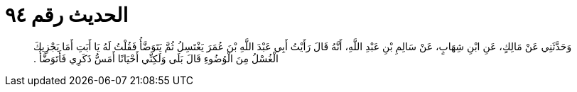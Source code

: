 
= الحديث رقم ٩٤

[quote.hadith]
وَحَدَّثَنِي عَنْ مَالِكٍ، عَنِ ابْنِ شِهَابٍ، عَنْ سَالِمِ بْنِ عَبْدِ اللَّهِ، أَنَّهُ قَالَ رَأَيْتُ أَبِي عَبْدَ اللَّهِ بْنَ عُمَرَ يَغْتَسِلُ ثُمَّ يَتَوَضَّأُ فَقُلْتُ لَهُ يَا أَبَتِ أَمَا يَجْزِيكَ الْغُسْلُ مِنَ الْوُضُوءِ قَالَ بَلَى وَلَكِنِّي أَحْيَانًا أَمَسُّ ذَكَرِي فَأَتَوَضَّأُ ‏.‏